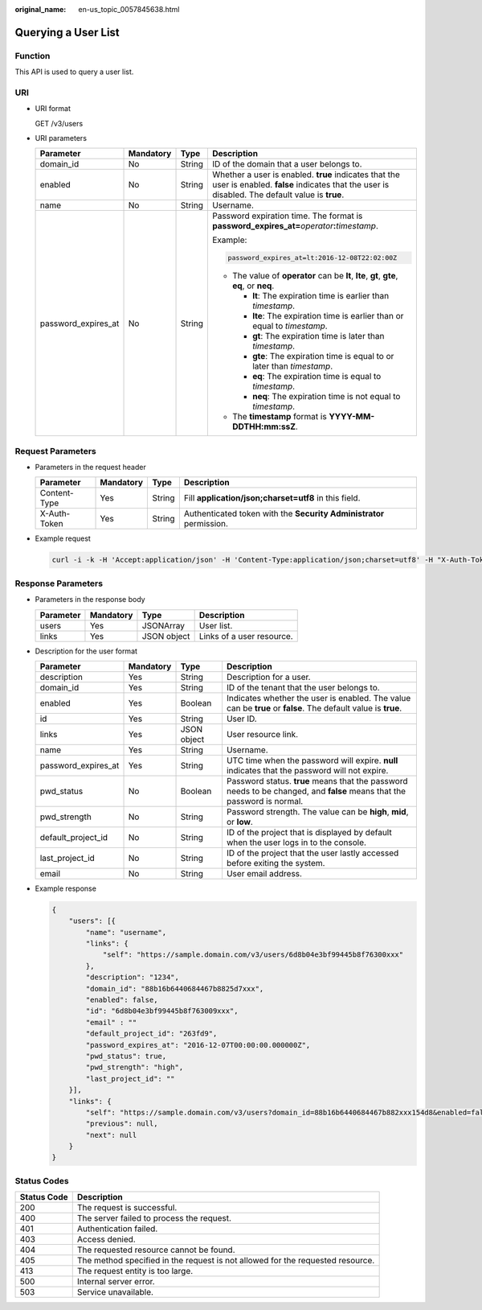 :original_name: en-us_topic_0057845638.html

.. _en-us_topic_0057845638:

Querying a User List
====================

Function
--------

This API is used to query a user list.

URI
---

-  URI format

   GET /v3/users

-  URI parameters

   +---------------------+-----------------+-----------------+-------------------------------------------------------------------------------------------------------------------------------------------------------+
   | Parameter           | Mandatory       | Type            | Description                                                                                                                                           |
   +=====================+=================+=================+=======================================================================================================================================================+
   | domain_id           | No              | String          | ID of the domain that a user belongs to.                                                                                                              |
   +---------------------+-----------------+-----------------+-------------------------------------------------------------------------------------------------------------------------------------------------------+
   | enabled             | No              | String          | Whether a user is enabled. **true** indicates that the user is enabled. **false** indicates that the user is disabled. The default value is **true**. |
   +---------------------+-----------------+-----------------+-------------------------------------------------------------------------------------------------------------------------------------------------------+
   | name                | No              | String          | Username.                                                                                                                                             |
   +---------------------+-----------------+-----------------+-------------------------------------------------------------------------------------------------------------------------------------------------------+
   | password_expires_at | No              | String          | Password expiration time. The format is **password_expires_at=**\ *operator*\ **:**\ *timestamp*.                                                     |
   |                     |                 |                 |                                                                                                                                                       |
   |                     |                 |                 | Example:                                                                                                                                              |
   |                     |                 |                 |                                                                                                                                                       |
   |                     |                 |                 | .. code-block::                                                                                                                                       |
   |                     |                 |                 |                                                                                                                                                       |
   |                     |                 |                 |    password_expires_at=lt:2016-12-08T22:02:00Z                                                                                                        |
   |                     |                 |                 |                                                                                                                                                       |
   |                     |                 |                 | -  The value of **operator** can be **lt**, **lte**, **gt**, **gte**, **eq**, or **neq**.                                                             |
   |                     |                 |                 |                                                                                                                                                       |
   |                     |                 |                 |    -  **lt**: The expiration time is earlier than *timestamp*.                                                                                        |
   |                     |                 |                 |    -  **lte**: The expiration time is earlier than or equal to *timestamp*.                                                                           |
   |                     |                 |                 |    -  **gt**: The expiration time is later than *timestamp*.                                                                                          |
   |                     |                 |                 |    -  **gte**: The expiration time is equal to or later than *timestamp*.                                                                             |
   |                     |                 |                 |    -  **eq**: The expiration time is equal to *timestamp*.                                                                                            |
   |                     |                 |                 |    -  **neq**: The expiration time is not equal to *timestamp*.                                                                                       |
   |                     |                 |                 |                                                                                                                                                       |
   |                     |                 |                 | -  The **timestamp** format is **YYYY-MM-DDTHH:mm:ssZ**.                                                                                              |
   +---------------------+-----------------+-----------------+-------------------------------------------------------------------------------------------------------------------------------------------------------+

Request Parameters
------------------

-  Parameters in the request header

   +--------------+-----------+--------+---------------------------------------------------------------------+
   | Parameter    | Mandatory | Type   | Description                                                         |
   +==============+===========+========+=====================================================================+
   | Content-Type | Yes       | String | Fill **application/json;charset=utf8** in this field.               |
   +--------------+-----------+--------+---------------------------------------------------------------------+
   | X-Auth-Token | Yes       | String | Authenticated token with the **Security Administrator** permission. |
   +--------------+-----------+--------+---------------------------------------------------------------------+

-  Example request

   .. code-block::

      curl -i -k -H 'Accept:application/json' -H 'Content-Type:application/json;charset=utf8' -H "X-Auth-Token:$token" -X GET https://sample.domain.com/v3/users

Response Parameters
-------------------

-  Parameters in the response body

   ========= ========= =========== =========================
   Parameter Mandatory Type        Description
   ========= ========= =========== =========================
   users     Yes       JSONArray   User list.
   links     Yes       JSON object Links of a user resource.
   ========= ========= =========== =========================

-  Description for the user format

   +---------------------+-----------+-------------+-------------------------------------------------------------------------------------------------------------------------+
   | Parameter           | Mandatory | Type        | Description                                                                                                             |
   +=====================+===========+=============+=========================================================================================================================+
   | description         | Yes       | String      | Description for a user.                                                                                                 |
   +---------------------+-----------+-------------+-------------------------------------------------------------------------------------------------------------------------+
   | domain_id           | Yes       | String      | ID of the tenant that the user belongs to.                                                                              |
   +---------------------+-----------+-------------+-------------------------------------------------------------------------------------------------------------------------+
   | enabled             | Yes       | Boolean     | Indicates whether the user is enabled. The value can be **true** or **false**. The default value is **true**.           |
   +---------------------+-----------+-------------+-------------------------------------------------------------------------------------------------------------------------+
   | id                  | Yes       | String      | User ID.                                                                                                                |
   +---------------------+-----------+-------------+-------------------------------------------------------------------------------------------------------------------------+
   | links               | Yes       | JSON object | User resource link.                                                                                                     |
   +---------------------+-----------+-------------+-------------------------------------------------------------------------------------------------------------------------+
   | name                | Yes       | String      | Username.                                                                                                               |
   +---------------------+-----------+-------------+-------------------------------------------------------------------------------------------------------------------------+
   | password_expires_at | Yes       | String      | UTC time when the password will expire. **null** indicates that the password will not expire.                           |
   +---------------------+-----------+-------------+-------------------------------------------------------------------------------------------------------------------------+
   | pwd_status          | No        | Boolean     | Password status. **true** means that the password needs to be changed, and **false** means that the password is normal. |
   +---------------------+-----------+-------------+-------------------------------------------------------------------------------------------------------------------------+
   | pwd_strength        | No        | String      | Password strength. The value can be **high**, **mid**, or **low**.                                                      |
   +---------------------+-----------+-------------+-------------------------------------------------------------------------------------------------------------------------+
   | default_project_id  | No        | String      | ID of the project that is displayed by default when the user logs in to the console.                                    |
   +---------------------+-----------+-------------+-------------------------------------------------------------------------------------------------------------------------+
   | last_project_id     | No        | String      | ID of the project that the user lastly accessed before exiting the system.                                              |
   +---------------------+-----------+-------------+-------------------------------------------------------------------------------------------------------------------------+
   | email               | No        | String      | User email address.                                                                                                     |
   +---------------------+-----------+-------------+-------------------------------------------------------------------------------------------------------------------------+

-  Example response

   .. code-block::

      {
          "users": [{
              "name": "username",
              "links": {
                  "self": "https://sample.domain.com/v3/users/6d8b04e3bf99445b8f76300xxx"
              },
              "description": "1234",
              "domain_id": "88b16b6440684467b8825d7xxx",
              "enabled": false,
              "id": "6d8b04e3bf99445b8f763009xxx",
              "email" : ""
              "default_project_id": "263fd9",
              "password_expires_at": "2016-12-07T00:00:00.000000Z",
              "pwd_status": true,
              "pwd_strength": "high",
              "last_project_id": ""
          }],
          "links": {
              "self": "https://sample.domain.com/v3/users?domain_id=88b16b6440684467b882xxx154d8&enabled=false",
              "previous": null,
              "next": null
          }
      }

Status Codes
------------

+-------------+--------------------------------------------------------------------------------+
| Status Code | Description                                                                    |
+=============+================================================================================+
| 200         | The request is successful.                                                     |
+-------------+--------------------------------------------------------------------------------+
| 400         | The server failed to process the request.                                      |
+-------------+--------------------------------------------------------------------------------+
| 401         | Authentication failed.                                                         |
+-------------+--------------------------------------------------------------------------------+
| 403         | Access denied.                                                                 |
+-------------+--------------------------------------------------------------------------------+
| 404         | The requested resource cannot be found.                                        |
+-------------+--------------------------------------------------------------------------------+
| 405         | The method specified in the request is not allowed for the requested resource. |
+-------------+--------------------------------------------------------------------------------+
| 413         | The request entity is too large.                                               |
+-------------+--------------------------------------------------------------------------------+
| 500         | Internal server error.                                                         |
+-------------+--------------------------------------------------------------------------------+
| 503         | Service unavailable.                                                           |
+-------------+--------------------------------------------------------------------------------+
